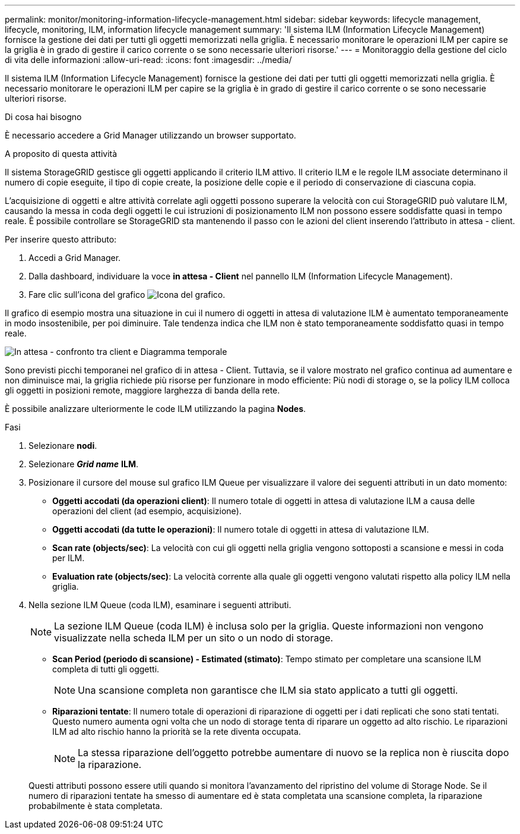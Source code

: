---
permalink: monitor/monitoring-information-lifecycle-management.html 
sidebar: sidebar 
keywords: lifecycle management, lifecycle, monitoring, ILM, information lifecycle management 
summary: 'Il sistema ILM (Information Lifecycle Management) fornisce la gestione dei dati per tutti gli oggetti memorizzati nella griglia. È necessario monitorare le operazioni ILM per capire se la griglia è in grado di gestire il carico corrente o se sono necessarie ulteriori risorse.' 
---
= Monitoraggio della gestione del ciclo di vita delle informazioni
:allow-uri-read: 
:icons: font
:imagesdir: ../media/


[role="lead"]
Il sistema ILM (Information Lifecycle Management) fornisce la gestione dei dati per tutti gli oggetti memorizzati nella griglia. È necessario monitorare le operazioni ILM per capire se la griglia è in grado di gestire il carico corrente o se sono necessarie ulteriori risorse.

.Di cosa hai bisogno
È necessario accedere a Grid Manager utilizzando un browser supportato.

.A proposito di questa attività
Il sistema StorageGRID gestisce gli oggetti applicando il criterio ILM attivo. Il criterio ILM e le regole ILM associate determinano il numero di copie eseguite, il tipo di copie create, la posizione delle copie e il periodo di conservazione di ciascuna copia.

L'acquisizione di oggetti e altre attività correlate agli oggetti possono superare la velocità con cui StorageGRID può valutare ILM, causando la messa in coda degli oggetti le cui istruzioni di posizionamento ILM non possono essere soddisfatte quasi in tempo reale. È possibile controllare se StorageGRID sta mantenendo il passo con le azioni del client inserendo l'attributo in attesa - client.

Per inserire questo attributo:

. Accedi a Grid Manager.
. Dalla dashboard, individuare la voce *in attesa - Client* nel pannello ILM (Information Lifecycle Management).
. Fare clic sull'icona del grafico image:../media/icon_chart_new.gif["Icona del grafico"].


Il grafico di esempio mostra una situazione in cui il numero di oggetti in attesa di valutazione ILM è aumentato temporaneamente in modo insostenibile, per poi diminuire. Tale tendenza indica che ILM non è stato temporaneamente soddisfatto quasi in tempo reale.

image::../media/ilm_awaiting_client_vs_time.gif[In attesa - confronto tra client e Diagramma temporale]

Sono previsti picchi temporanei nel grafico di in attesa - Client. Tuttavia, se il valore mostrato nel grafico continua ad aumentare e non diminuisce mai, la griglia richiede più risorse per funzionare in modo efficiente: Più nodi di storage o, se la policy ILM colloca gli oggetti in posizioni remote, maggiore larghezza di banda della rete.

È possibile analizzare ulteriormente le code ILM utilizzando la pagina *Nodes*.

.Fasi
. Selezionare *nodi*.
. Selezionare *_Grid name_* *ILM*.
. Posizionare il cursore del mouse sul grafico ILM Queue per visualizzare il valore dei seguenti attributi in un dato momento:
+
** *Oggetti accodati (da operazioni client)*: Il numero totale di oggetti in attesa di valutazione ILM a causa delle operazioni del client (ad esempio, acquisizione).
** *Oggetti accodati (da tutte le operazioni)*: Il numero totale di oggetti in attesa di valutazione ILM.
** *Scan rate (objects/sec)*: La velocità con cui gli oggetti nella griglia vengono sottoposti a scansione e messi in coda per ILM.
** *Evaluation rate (objects/sec)*: La velocità corrente alla quale gli oggetti vengono valutati rispetto alla policy ILM nella griglia.


. Nella sezione ILM Queue (coda ILM), esaminare i seguenti attributi.
+

NOTE: La sezione ILM Queue (coda ILM) è inclusa solo per la griglia. Queste informazioni non vengono visualizzate nella scheda ILM per un sito o un nodo di storage.

+
** *Scan Period (periodo di scansione) - Estimated (stimato)*: Tempo stimato per completare una scansione ILM completa di tutti gli oggetti.
+

NOTE: Una scansione completa non garantisce che ILM sia stato applicato a tutti gli oggetti.

** *Riparazioni tentate*: Il numero totale di operazioni di riparazione di oggetti per i dati replicati che sono stati tentati. Questo numero aumenta ogni volta che un nodo di storage tenta di riparare un oggetto ad alto rischio. Le riparazioni ILM ad alto rischio hanno la priorità se la rete diventa occupata.
+

NOTE: La stessa riparazione dell'oggetto potrebbe aumentare di nuovo se la replica non è riuscita dopo la riparazione.



+
Questi attributi possono essere utili quando si monitora l'avanzamento del ripristino del volume di Storage Node. Se il numero di riparazioni tentate ha smesso di aumentare ed è stata completata una scansione completa, la riparazione probabilmente è stata completata.


